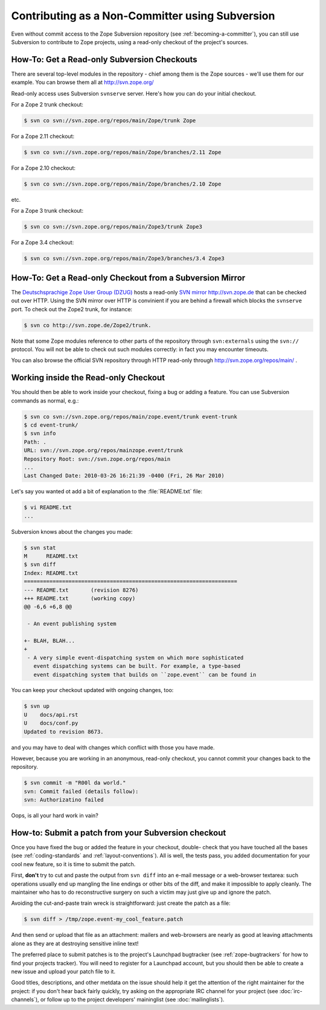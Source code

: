 Contributing as a Non-Committer using Subversion
================================================

Even without commit access to the Zope Subversion repository (see
:ref:`becoming-a-committer`), you can still use Subversion to contribute to
Zope projects, using a read-only checkout of the project's sources.

.. _read-only-subversion-checkout:

How-To:  Get a Read-only Subversion Checkouts
---------------------------------------------

There are several top-level modules in the repository - chief among them
is the Zope sources - we'll use them for our example. You can browse them
all at http://svn.zope.org/

Read-only access uses Subversion ``svnserve`` server. Here's how you can do
your initial checkout.

For a Zope 2 trunk checkout:

.. code-block:: sh

   $ svn co svn://svn.zope.org/repos/main/Zope/trunk Zope

For a Zope 2.11 checkout:

.. code-block:: sh

   $ svn co svn://svn.zope.org/repos/main/Zope/branches/2.11 Zope

For a Zope 2.10 checkout:

.. code-block:: sh

   $ svn co svn://svn.zope.org/repos/main/Zope/branches/2.10 Zope

etc.

For a Zope 3 trunk checkout:

.. code-block:: sh

   $ svn co svn://svn.zope.org/repos/main/Zope3/trunk Zope3

For a Zope 3.4 checkout:

.. code-block:: sh

   $ svn co svn://svn.zope.org/repos/main/Zope3/branches/3.4 Zope3


.. _subversion-mirrors:

How-To: Get a Read-only Checkout from a Subversion Mirror
---------------------------------------------------------

The `Deutschsprachige Zope User Group (DZUG) <http://www.zope.de>`_ hosts
a read-only `SVN mirror http://svn.zope.de <http://svn.zope.de>`_  that can
be checked out over HTTP.  Using the SVN mirror over HTTP is convinient if you
are behind a firewall which blocks the ``svnserve`` port.  To check out the
Zope2 trunk, for instance:

.. code-block:: sh

  $ svn co http://svn.zope.de/Zope2/trunk.

Note that some Zope modules reference to other parts of the repository
through ``svn:externals`` using the ``svn://`` protocol. You will not be
able to check out such modules correctly: in fact you may encounter timeouts.

You can also browse the official SVN repository through HTTP read-only through
`http://svn.zope.org/repos/main/ <http://svn.zope.org/repos/main/>`_ .


.. _working-in-svn-checkout:

Working inside the Read-only Checkout
-------------------------------------

You should then be able to work inside your checkout, fixing a bug or
adding a feature.  You can use Subversion commands as normal, e.g.:

.. code-block:: sh

   $ svn co svn://svn.zope.org/repos/main/zope.event/trunk event-trunk
   $ cd event-trunk/
   $ svn info
   Path: .
   URL: svn://svn.zope.org/repos/mainzope.event/trunk
   Repository Root: svn://svn.zope.org/repos/main
   ...
   Last Changed Date: 2010-03-26 16:21:39 -0400 (Fri, 26 Mar 2010)

Let's say you wanted ot add a bit of explanation to the :file:`README.txt`
file:

.. code-block:: sh

   $ vi README.txt
   ...

Subversion knows about the changes you made:

.. code-block:: sh

   $ svn stat
   M      README.txt
   $ svn diff
   Index: README.txt
   ===================================================================
   --- README.txt	(revision 8276)
   +++ README.txt	(working copy)
   @@ -6,6 +6,8 @@
 
    - An event publishing system
 
   +- BLAH, BLAH...
   +
    - A very simple event-dispatching system on which more sophisticated
      event dispatching systems can be built. For example, a type-based
      event dispatching system that builds on ``zope.event`` can be found in

You can keep your checkout updated with ongoing changes, too:

.. code-block:: sh

   $ svn up
   U    docs/api.rst
   U    docs/conf.py
   Updated to revision 8673.

and you may have to deal with changes which conflict with those you
have made.

However, because you are working in an anonymous, read-only checkout, you
cannot commit your changes back to the repository.

.. code-block:: sh

   $ svn commit -m "R00l da world."
   svn: Commit failed (details follow):
   svn: Authorizatino failed

Oops, is all your hard work in vain?


.. _submitting-patches-svn:

How-to: Submit a patch from your Subversion checkout
----------------------------------------------------

Once you have fixed the bug or added the feature in your checkout, double-
check that you have touched all the bases (see :ref:`coding-standards`
and :ref:`layout-conventions`).  All is well, the tests pass, you added
documentation for your cool new feature, so it is time to submit the patch.

First, **don't** try to cut and paste the output from ``svn diff`` into an
e-mail message or a web-browser textarea:  such operations usually end up
mangling the line endings or other bits of the diff, and make it impossible
to apply cleanly.  The maintainer who has to do reconstructive surgery on
such a victim may just give up and ignore the patch.

Avoiding the cut-and-paste train wreck is straightforward:  just create
the patch as a file:

.. code-block:: sh

   $ svn diff > /tmp/zope.event-my_cool_feature.patch

And then send or upload that file as an attachment:  mailers and web-browsers
are nearly as good at leaving attachments alone as they are at destroying
sensitive inline text!

The preferred place to submit patches is to the project's Launchpad bugtracker
(see :ref:`zope-bugtrackers` for how to find your projects tracker).
You will need to register for a Launchpad account, but you should then be
able to create a new issue and upload your patch file to it. 

Good titles, descriptions, and other metdata on the issue
should help it get the attention of the right maintainer for the project:
if you don't hear back fairly quickly, try asking on the appropriate IRC
channel for your project (see :doc:`irc-channels`), or follow up to the
project developers' maininglist (see :doc:`mailinglists`).
